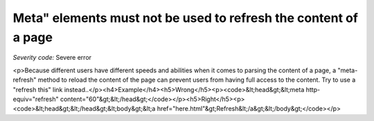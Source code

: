 ===============================
Meta" elements must not be used to refresh the content of a page
===============================

*Severity code:* Severe error

.. php:class:: documentMetaNotUsedWithTimeout

<p>Because different users have different speeds and abilities when it comes to parsing the content of a page, a "meta-refresh" method to reload the content of the page can prevent users from having full access to the content. Try to use a "refresh this" link instead..</p><h4>Example</h4><h5>Wrong</h5><p><code>&lt;head&gt;&lt;meta http-equiv="refresh" content="60"&gt;&lt;/head&gt;</code></p><h5>Right</h5><p><code>&lt;head&gt;&lt;/head&gt;&lt;body&gt;&lt;a href="here.html"&gt;Refresh&lt;/a&gt;&lt;/body&gt;</code></p>
